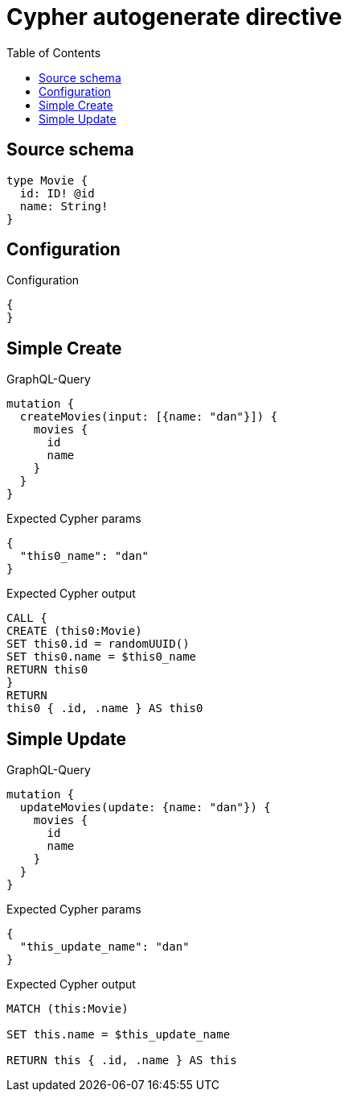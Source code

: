 :toc:

= Cypher autogenerate directive

== Source schema

[source,graphql,schema=true]
----
type Movie {
  id: ID! @id
  name: String!
}
----

== Configuration

.Configuration
[source,json,schema-config=true]
----
{
}
----
== Simple Create

.GraphQL-Query
[source,graphql]
----
mutation {
  createMovies(input: [{name: "dan"}]) {
    movies {
      id
      name
    }
  }
}
----

.Expected Cypher params
[source,json]
----
{
  "this0_name": "dan"
}
----

.Expected Cypher output
[source,cypher]
----
CALL {
CREATE (this0:Movie)
SET this0.id = randomUUID()
SET this0.name = $this0_name
RETURN this0
}
RETURN 
this0 { .id, .name } AS this0
----

== Simple Update

.GraphQL-Query
[source,graphql]
----
mutation {
  updateMovies(update: {name: "dan"}) {
    movies {
      id
      name
    }
  }
}
----

.Expected Cypher params
[source,json]
----
{
  "this_update_name": "dan"
}
----

.Expected Cypher output
[source,cypher]
----
MATCH (this:Movie)

SET this.name = $this_update_name

RETURN this { .id, .name } AS this
----

